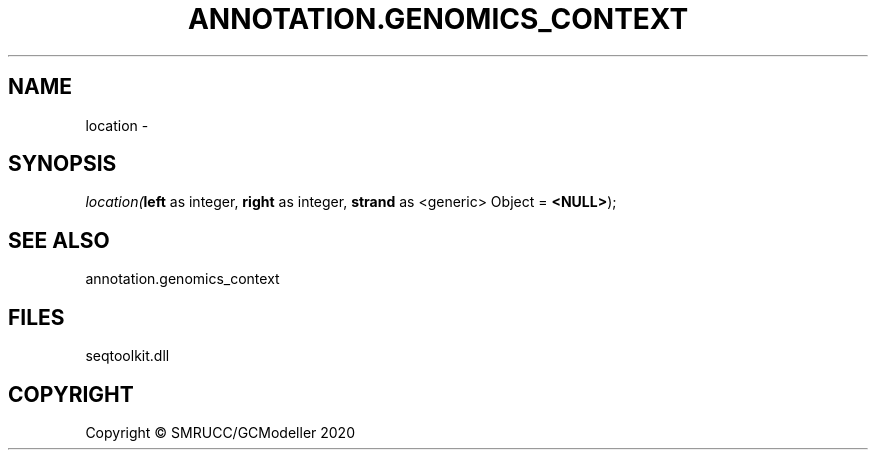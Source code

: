 .\" man page create by R# package system.
.TH ANNOTATION.GENOMICS_CONTEXT 2 2000-01-01 "location" "location"
.SH NAME
location \- 
.SH SYNOPSIS
\fIlocation(\fBleft\fR as integer, 
\fBright\fR as integer, 
\fBstrand\fR as <generic> Object = \fB<NULL>\fR);\fR
.SH SEE ALSO
annotation.genomics_context
.SH FILES
.PP
seqtoolkit.dll
.PP
.SH COPYRIGHT
Copyright © SMRUCC/GCModeller 2020
